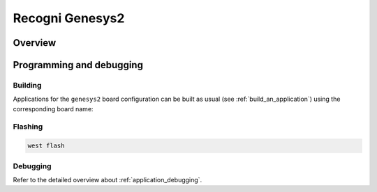 .. _genesys2:

Recogni Genesys2
################

Overview
********

Programming and debugging
*************************

Building
========

Applications for the ``genesys2`` board configuration can be built as usual
(see :ref:`build_an_application`) using the corresponding board name:

.. zephyr-app-commands::
   :board: genesys2
   :goals: build

Flashing
========

.. code-block:: console

   west flash

Debugging
=========

Refer to the detailed overview about :ref:`application_debugging`.
